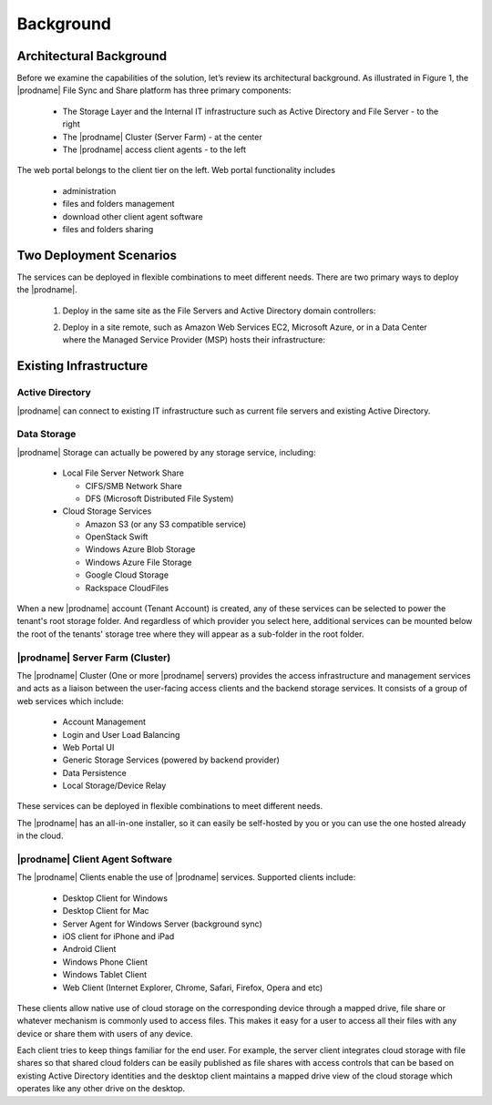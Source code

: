 ############
Background
############

Architectural Background
=========================
Before we examine the capabilities of the solution, let’s review its architectural background. As illustrated in Figure 1, the |prodname| File Sync and Share platform 
has three primary components:

    *	The Storage Layer and the Internal IT infrastructure such as Active Directory and File Server - to the right
    *	The |prodname| Cluster (Server Farm) - at the center 
    *	The |prodname| access client agents - to the left

.. image:: _static/image001.png

The web portal belongs to the client tier on the left. Web portal functionality includes

    * administration
    * files and folders management
    * download other client agent software
    * files and folders sharing
    
Two Deployment Scenarios
=========================
The services can be deployed in flexible combinations to meet different needs. There are two primary ways to deploy the |prodname|.

    1. Deploy in the same site as the File Servers and Active Directory domain controllers:
    
    .. image:: _static/SelfHostedCentreStackDirectShare.svg
    
    2. Deploy in a site remote, such as Amazon Web Services EC2, Microsoft Azure, or in a Data Center where the Managed Service Provider (MSP) hosts their infrastructure:
    
    .. image:: _static/SelfHostedCentreStackRemoteShare.svg
    
Existing Infrastructure
========================

Active Directory
-----------------
|prodname| can connect to existing IT infrastructure such as
current file servers and existing Active Directory. 

Data Storage
-------------
|prodname| Storage can actually be powered by any storage service, including:

    *   Local File Server Network Share
    
        - CIFS/SMB Network Share
        - DFS (Microsoft Distributed File System)
        
    *	Cloud Storage Services
    
        - Amazon S3 (or any S3 compatible service)
        - OpenStack Swift
        - Windows Azure Blob Storage
        - Windows Azure File Storage
        - Google Cloud Storage
        - Rackspace CloudFiles

When a new |prodname| account (Tenant Account) is created, any of these services can be selected to power the tenant's root storage folder. And regardless of which provider you select here, additional services can be mounted below the root of the tenants' storage tree where they will appear as a sub-folder in the root folder.


|prodname| Server Farm (Cluster)
----------------------------------
 
The |prodname| Cluster (One or more |prodname| servers) provides the access infrastructure and management services and acts as a liaison between the user-facing access clients and the backend storage services. It consists of a group of web services which include:

    *	Account Management
    *	Login and User Load Balancing
    *	Web Portal UI
    *	Generic Storage Services (powered by backend provider)
    *	Data Persistence
    *	Local Storage/Device Relay

These services can be deployed in flexible combinations to meet different needs. 

The |prodname| has an all-in-one installer, so it can easily be self-hosted by you or you can use the one hosted
already in the cloud.


|prodname| Client Agent Software
----------------------------------------------

The |prodname| Clients enable the use of |prodname| services. Supported clients include:

    *	Desktop Client for Windows
    *	Desktop Client for Mac
    *	Server Agent for Windows Server (background sync)
    *	iOS client for iPhone and iPad
    *	Android Client
    *	Windows Phone Client
    *	Windows Tablet Client
    *	Web Client (Internet Explorer, Chrome, Safari, Firefox, Opera and etc)

These clients allow native use of cloud storage on the corresponding device through a mapped drive, file share or whatever mechanism is commonly used to access files. This makes it easy for a user to access all their files with any device or share them with users of any device.

Each client tries to keep things familiar for the end user. For example, the server client integrates cloud storage with file shares so that shared cloud folders can be easily published as file shares with access controls that can be based on existing Active Directory identities and the desktop client maintains a mapped drive view of the cloud storage which operates like any other drive on the desktop.


